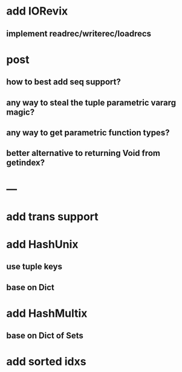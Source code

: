 * add IORevix
** implement readrec/writerec/loadrecs

* post 
** how to best add seq support?
** any way to steal the tuple parametric vararg magic?
** any way to get parametric function types?
** better alternative to returning Void from getindex?

* ---

* add trans support
* add HashUnix
** use tuple keys
** base on Dict
* add HashMultix
** base on Dict of Sets
* add sorted idxs
